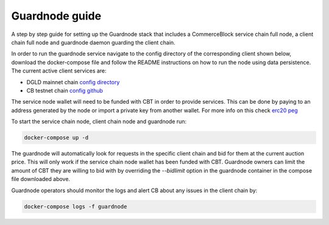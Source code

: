 Guardnode guide
===============

A step by step guide for setting up the Guardnode stack that includes a CommerceBlock service chain full node, a client chain full node and guardnode daemon guarding the client chain.

In order to run the guardnode service navigate to the config directory of the corresponding client shown below, download the docker-compose file and follow the README instructions on how to run the node using data persistence. The current active client services are:

- DGLD mainnet chain `config directory <https://github.com/goldtokensa/config/tree/master/mainnet>`_
- CB testnet chain `config github <https://github.com/commerceblock/config/testnet>`_

The service node wallet will need to be funded with CBT in order to provide services. This can be done by paying to an address generated by the node or import a private key from another wallet. For more info on this check `erc20 peg <https://commerceblock.readthedocs.io/en/latest/twowp/index.html>`_

To start the service chain node, client chain node and guardnode run:

.. code-block:: bash

    docker-compose up -d

The guardnode will automatically look for requests in the specific client chain and bid for them at the current auction price. This will only work if the service chain node wallet has been funded with CBT. Guardnode owners can limit the amount of CBT they are willing to bid with by overriding the `--bidlimit` option in the guardnode container in the compose file downloaded above.

Guardnode operators should monitor the logs and alert CB about any issues in the client chain by:

.. code-block:: bash

    docker-compose logs -f guardnode
